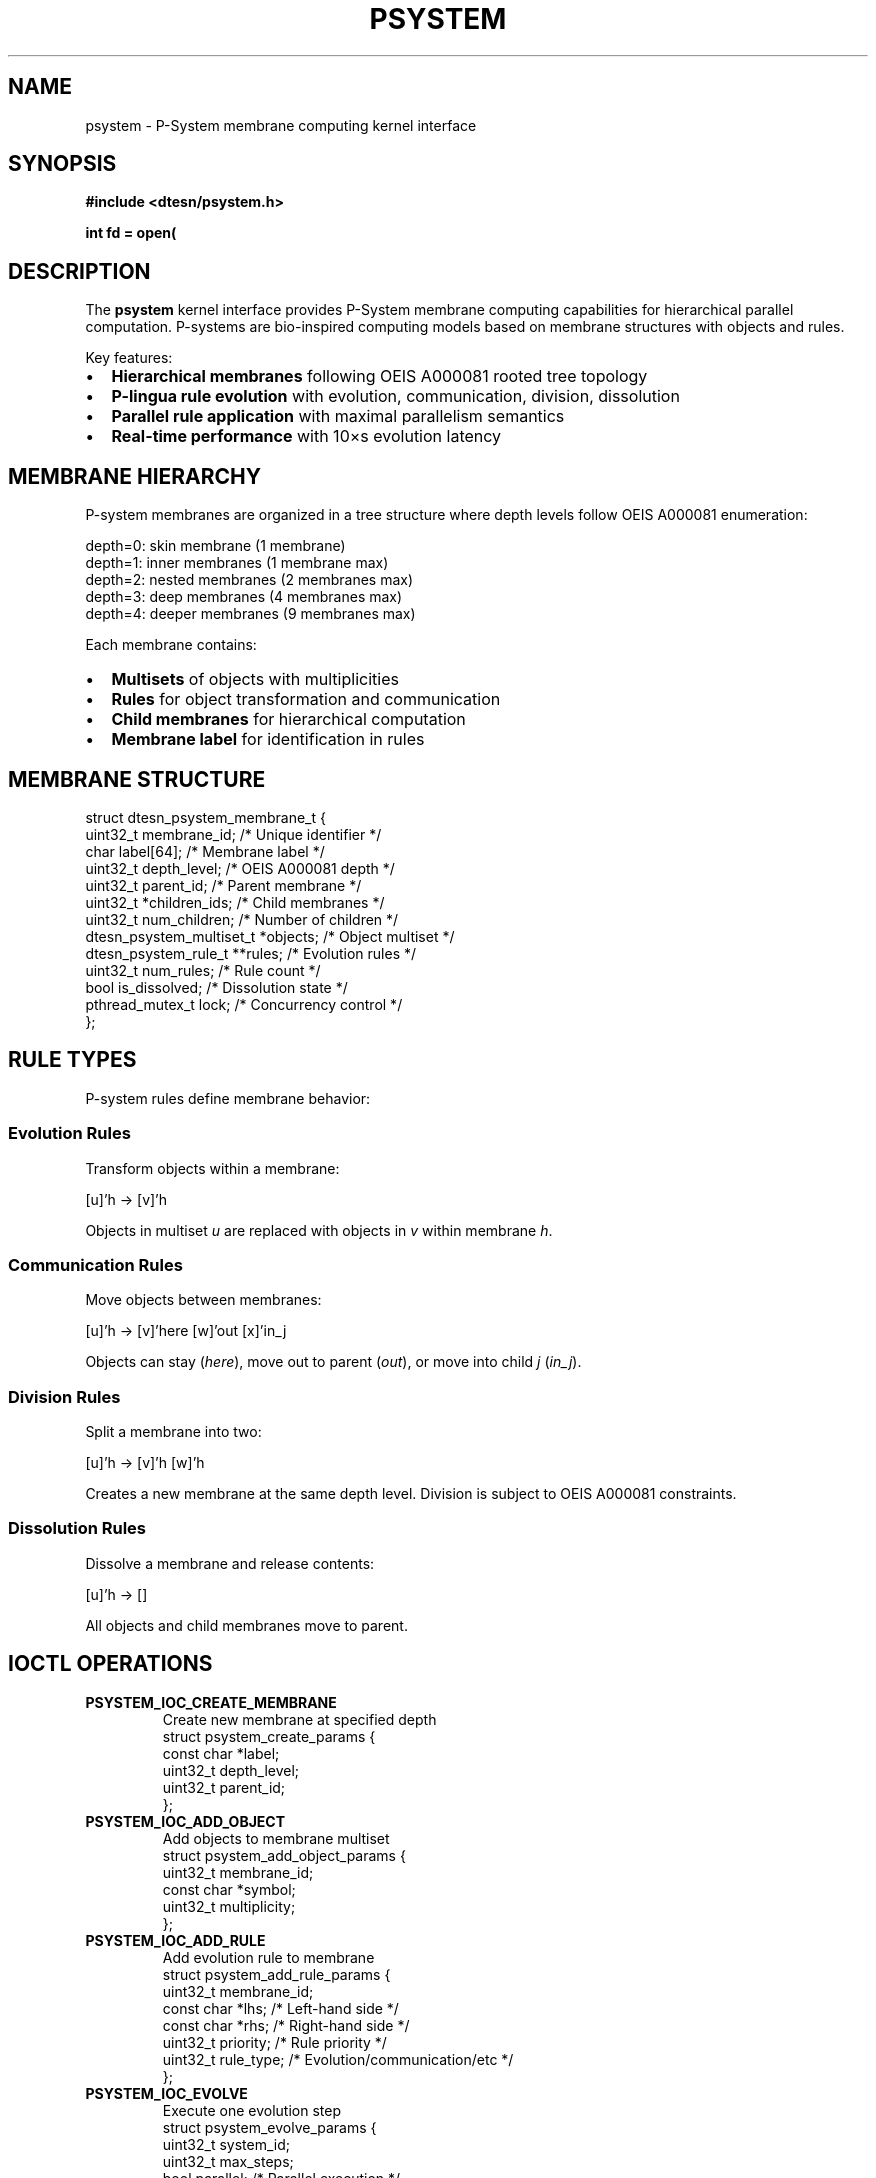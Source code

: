 .\" P-System Membrane Computing Manual Page
.\" =========================================
.\" P-System membrane computing interface for Echo.Kern
.\"
.TH PSYSTEM 4 "2024-10-24" "Echo.Kern v1.0" "Kernel Interfaces"
.SH NAME
psystem \- P-System membrane computing kernel interface
.SH SYNOPSIS
.nf
.B #include <dtesn/psystem.h>
.sp
.BI "int fd = open(" "\"/dev/dtesn/membrane\"" ", " flags );
.fi
.SH DESCRIPTION
The
.B psystem
kernel interface provides P-System membrane computing capabilities
for hierarchical parallel computation. P-systems are bio-inspired
computing models based on membrane structures with objects and rules.
.PP
Key features:
.IP \(bu 2
.B Hierarchical membranes
following OEIS A000081 rooted tree topology
.IP \(bu 2
.B P-lingua rule evolution
with evolution, communication, division, dissolution
.IP \(bu 2
.B Parallel rule application
with maximal parallelism semantics
.IP \(bu 2
.B Real-time performance
with \(le 10\(mus evolution latency
.SH MEMBRANE HIERARCHY
P-system membranes are organized in a tree structure where depth
levels follow OEIS A000081 enumeration:
.PP
.nf
    depth=0: skin membrane (1 membrane)
    depth=1: inner membranes (1 membrane max)
    depth=2: nested membranes (2 membranes max)
    depth=3: deep membranes (4 membranes max)
    depth=4: deeper membranes (9 membranes max)
.fi
.PP
Each membrane contains:
.IP \(bu 2
.B Multisets
of objects with multiplicities
.IP \(bu 2
.B Rules
for object transformation and communication
.IP \(bu 2
.B Child membranes
for hierarchical computation
.IP \(bu 2
.B Membrane label
for identification in rules
.SH MEMBRANE STRUCTURE
.nf
struct dtesn_psystem_membrane_t {
    uint32_t membrane_id;          /* Unique identifier */
    char label[64];                /* Membrane label */
    uint32_t depth_level;          /* OEIS A000081 depth */
    uint32_t parent_id;            /* Parent membrane */
    uint32_t *children_ids;        /* Child membranes */
    uint32_t num_children;         /* Number of children */
    dtesn_psystem_multiset_t *objects;  /* Object multiset */
    dtesn_psystem_rule_t **rules;  /* Evolution rules */
    uint32_t num_rules;            /* Rule count */
    bool is_dissolved;             /* Dissolution state */
    pthread_mutex_t lock;          /* Concurrency control */
};
.fi
.SH RULE TYPES
P-system rules define membrane behavior:
.SS Evolution Rules
Transform objects within a membrane:
.PP
.nf
    [u]'h \-> [v]'h
.fi
.PP
Objects in multiset
.I u
are replaced with objects in
.I v
within membrane
.IR h .
.SS Communication Rules
Move objects between membranes:
.PP
.nf
    [u]'h \-> [v]'here [w]'out [x]'in_j
.fi
.PP
Objects can stay
.RI ( here ),
move out to parent
.RI ( out ),
or move into child
.I j
.RI ( in_j ).
.SS Division Rules
Split a membrane into two:
.PP
.nf
    [u]'h \-> [v]'h [w]'h
.fi
.PP
Creates a new membrane at the same depth level.
Division is subject to OEIS A000081 constraints.
.SS Dissolution Rules
Dissolve a membrane and release contents:
.PP
.nf
    [u]'h \-> []
.fi
.PP
All objects and child membranes move to parent.
.SH IOCTL OPERATIONS
.TP
.B PSYSTEM_IOC_CREATE_MEMBRANE
Create new membrane at specified depth
.RS
.nf
struct psystem_create_params {
    const char *label;
    uint32_t depth_level;
    uint32_t parent_id;
};
.fi
.RE
.TP
.B PSYSTEM_IOC_ADD_OBJECT
Add objects to membrane multiset
.RS
.nf
struct psystem_add_object_params {
    uint32_t membrane_id;
    const char *symbol;
    uint32_t multiplicity;
};
.fi
.RE
.TP
.B PSYSTEM_IOC_ADD_RULE
Add evolution rule to membrane
.RS
.nf
struct psystem_add_rule_params {
    uint32_t membrane_id;
    const char *lhs;        /* Left-hand side */
    const char *rhs;        /* Right-hand side */
    uint32_t priority;      /* Rule priority */
    uint32_t rule_type;     /* Evolution/communication/etc */
};
.fi
.RE
.TP
.B PSYSTEM_IOC_EVOLVE
Execute one evolution step
.RS
.nf
struct psystem_evolve_params {
    uint32_t system_id;
    uint32_t max_steps;
    bool parallel;          /* Parallel execution */
};
.fi
.RE
.TP
.B PSYSTEM_IOC_GET_STATE
Query membrane state
.RS
.nf
struct psystem_state_info {
    uint32_t membrane_count;
    uint32_t object_count;
    uint64_t evolution_steps;
    uint64_t last_evolution_ns;
};
.fi
.RE
.SH P-LINGUA SYNTAX
P-lingua is the formal language for P-systems:
.SS Model Definition
.nf
@model<my_system>();
.fi
.SS Membrane Structure
.nf
@mu = [[]'2]'1[]'0;
.fi
.PP
Defines three membranes: skin (0), containing membrane 1,
which contains membrane 2.
.SS Evolution Rules
.nf
[a]'1 \-> [b b]'1;
.fi
.PP
In membrane 1, object
.I a
becomes two
.I b
objects.
.SS Communication Rules
.nf
[a]'1 \-> []'here [b]'out;
.fi
.PP
Object
.I a
in membrane 1 sends
.I b
to parent.
.SS Priority Rules
.nf
[a]'1 \-> [b]'1 {priority: 5};
.fi
.PP
Rule with priority 5 (higher priority = earlier execution).
.SH PERFORMANCE
Real-time performance characteristics:
.TP
.B Rule application
10\(mus maximum latency per rule
.TP
.B Evolution step
Bounded by rule count \(mu 10\(mus
.TP
.B Communication
5\(mus inter-membrane communication
.TP
.B Division
50\(mus membrane division overhead
.SH FILES
.TP
.I /dev/dtesn/membrane
Membrane control device
.TP
.I /sys/class/dtesn/membrane[0-N]
Individual membrane devices
.TP
.I /proc/dtesn/membranes
Membrane hierarchy and statistics
.SH EXAMPLES
.SS Creating Membrane System
.nf
#include <dtesn/psystem.h>

int fd = open("/dev/dtesn/membrane", O_RDWR);

/* Create skin membrane */
struct psystem_create_params skin = {
    .label = "skin",
    .depth_level = 0,
    .parent_id = 0
};
int skin_id = ioctl(fd, PSYSTEM_IOC_CREATE_MEMBRANE, &skin);

/* Create inner membrane */
struct psystem_create_params inner = {
    .label = "inner",
    .depth_level = 1,
    .parent_id = skin_id
};
int inner_id = ioctl(fd, PSYSTEM_IOC_CREATE_MEMBRANE, &inner);
.fi
.SS Adding Objects and Rules
.nf
/* Add objects to inner membrane */
struct psystem_add_object_params obj = {
    .membrane_id = inner_id,
    .symbol = "a",
    .multiplicity = 5
};
ioctl(fd, PSYSTEM_IOC_ADD_OBJECT, &obj);

/* Add evolution rule */
struct psystem_add_rule_params rule = {
    .membrane_id = inner_id,
    .lhs = "[a]'inner",
    .rhs = "[b b]'inner",
    .priority = 1,
    .rule_type = DTESN_PSYSTEM_RULE_EVOLUTION
};
ioctl(fd, PSYSTEM_IOC_ADD_RULE, &rule);
.fi
.SS Evolution Step
.nf
struct psystem_evolve_params evolve = {
    .system_id = 0,
    .max_steps = 100,
    .parallel = true
};

ioctl(fd, PSYSTEM_IOC_EVOLVE, &evolve);
.fi
.SH ERRORS
.TP
.B PSYSTEM_EINVAL
Invalid membrane structure or parameters
.TP
.B PSYSTEM_EVALIDATION
OEIS A000081 compliance violation
.TP
.B PSYSTEM_ENOTIME
Real-time constraint violation
.TP
.B PSYSTEM_EDIVISION
Division would exceed membrane limits
.SH SEE ALSO
.BR dtesn (4),
.BR esn (4),
.BR bseries (4),
.BR plingua (7)
.PP
P-lingua specification:
.br
http://www.p-lingua.org/
.SH REFERENCES
.IP [1]
Gheorghe P\(uaan, "Membrane Computing: An Introduction"
.IP [2]
OEIS A000081 - Number of unlabeled rooted trees
.IP [3]
P-lingua specification and formal semantics
.SH AUTHORS
Echo.Kern Development Team
.br
https://github.com/cogpy/echo.kern
